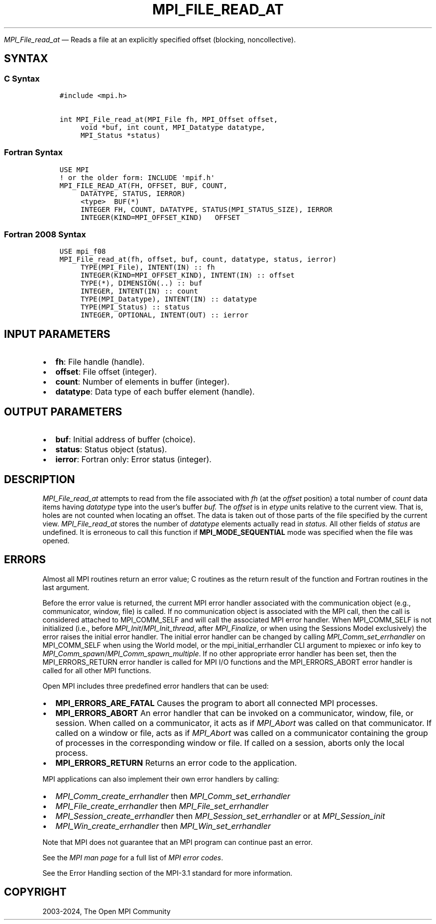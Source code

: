.\" Man page generated from reStructuredText.
.
.TH "MPI_FILE_READ_AT" "3" "Nov 15, 2024" "" "Open MPI"
.
.nr rst2man-indent-level 0
.
.de1 rstReportMargin
\\$1 \\n[an-margin]
level \\n[rst2man-indent-level]
level margin: \\n[rst2man-indent\\n[rst2man-indent-level]]
-
\\n[rst2man-indent0]
\\n[rst2man-indent1]
\\n[rst2man-indent2]
..
.de1 INDENT
.\" .rstReportMargin pre:
. RS \\$1
. nr rst2man-indent\\n[rst2man-indent-level] \\n[an-margin]
. nr rst2man-indent-level +1
.\" .rstReportMargin post:
..
.de UNINDENT
. RE
.\" indent \\n[an-margin]
.\" old: \\n[rst2man-indent\\n[rst2man-indent-level]]
.nr rst2man-indent-level -1
.\" new: \\n[rst2man-indent\\n[rst2man-indent-level]]
.in \\n[rst2man-indent\\n[rst2man-indent-level]]u
..
.sp
\fI\%MPI_File_read_at\fP — Reads a file at an explicitly specified offset
(blocking, noncollective).
.SH SYNTAX
.SS C Syntax
.INDENT 0.0
.INDENT 3.5
.sp
.nf
.ft C
#include <mpi.h>

int MPI_File_read_at(MPI_File fh, MPI_Offset offset,
     void *buf, int count, MPI_Datatype datatype,
     MPI_Status *status)
.ft P
.fi
.UNINDENT
.UNINDENT
.SS Fortran Syntax
.INDENT 0.0
.INDENT 3.5
.sp
.nf
.ft C
USE MPI
! or the older form: INCLUDE \(aqmpif.h\(aq
MPI_FILE_READ_AT(FH, OFFSET, BUF, COUNT,
     DATATYPE, STATUS, IERROR)
     <type>  BUF(*)
     INTEGER FH, COUNT, DATATYPE, STATUS(MPI_STATUS_SIZE), IERROR
     INTEGER(KIND=MPI_OFFSET_KIND)   OFFSET
.ft P
.fi
.UNINDENT
.UNINDENT
.SS Fortran 2008 Syntax
.INDENT 0.0
.INDENT 3.5
.sp
.nf
.ft C
USE mpi_f08
MPI_File_read_at(fh, offset, buf, count, datatype, status, ierror)
     TYPE(MPI_File), INTENT(IN) :: fh
     INTEGER(KIND=MPI_OFFSET_KIND), INTENT(IN) :: offset
     TYPE(*), DIMENSION(..) :: buf
     INTEGER, INTENT(IN) :: count
     TYPE(MPI_Datatype), INTENT(IN) :: datatype
     TYPE(MPI_Status) :: status
     INTEGER, OPTIONAL, INTENT(OUT) :: ierror
.ft P
.fi
.UNINDENT
.UNINDENT
.SH INPUT PARAMETERS
.INDENT 0.0
.IP \(bu 2
\fBfh\fP: File handle (handle).
.IP \(bu 2
\fBoffset\fP: File offset (integer).
.IP \(bu 2
\fBcount\fP: Number of elements in buffer (integer).
.IP \(bu 2
\fBdatatype\fP: Data type of each buffer element (handle).
.UNINDENT
.SH OUTPUT PARAMETERS
.INDENT 0.0
.IP \(bu 2
\fBbuf\fP: Initial address of buffer (choice).
.IP \(bu 2
\fBstatus\fP: Status object (status).
.IP \(bu 2
\fBierror\fP: Fortran only: Error status (integer).
.UNINDENT
.SH DESCRIPTION
.sp
\fI\%MPI_File_read_at\fP attempts to read from the file associated with \fIfh\fP (at
the \fIoffset\fP position) a total number of \fIcount\fP data items having
\fIdatatype\fP type into the user’s buffer \fIbuf.\fP The \fIoffset\fP is in \fIetype\fP
units relative to the current view. That is, holes are not counted when
locating an offset. The data is taken out of those parts of the file
specified by the current view. \fI\%MPI_File_read_at\fP stores the number of
\fIdatatype\fP elements actually read in \fIstatus.\fP All other fields of
\fIstatus\fP are undefined. It is erroneous to call this function if
\fBMPI_MODE_SEQUENTIAL\fP mode was specified when the file was opened.
.SH ERRORS
.sp
Almost all MPI routines return an error value; C routines as the return result
of the function and Fortran routines in the last argument.
.sp
Before the error value is returned, the current MPI error handler associated
with the communication object (e.g., communicator, window, file) is called.
If no communication object is associated with the MPI call, then the call is
considered attached to MPI_COMM_SELF and will call the associated MPI error
handler. When MPI_COMM_SELF is not initialized (i.e., before
\fI\%MPI_Init\fP/\fI\%MPI_Init_thread\fP, after \fI\%MPI_Finalize\fP, or when using the Sessions
Model exclusively) the error raises the initial error handler. The initial
error handler can be changed by calling \fI\%MPI_Comm_set_errhandler\fP on
MPI_COMM_SELF when using the World model, or the mpi_initial_errhandler CLI
argument to mpiexec or info key to \fI\%MPI_Comm_spawn\fP/\fI\%MPI_Comm_spawn_multiple\fP\&.
If no other appropriate error handler has been set, then the MPI_ERRORS_RETURN
error handler is called for MPI I/O functions and the MPI_ERRORS_ABORT error
handler is called for all other MPI functions.
.sp
Open MPI includes three predefined error handlers that can be used:
.INDENT 0.0
.IP \(bu 2
\fBMPI_ERRORS_ARE_FATAL\fP
Causes the program to abort all connected MPI processes.
.IP \(bu 2
\fBMPI_ERRORS_ABORT\fP
An error handler that can be invoked on a communicator,
window, file, or session. When called on a communicator, it
acts as if \fI\%MPI_Abort\fP was called on that communicator. If
called on a window or file, acts as if \fI\%MPI_Abort\fP was called
on a communicator containing the group of processes in the
corresponding window or file. If called on a session,
aborts only the local process.
.IP \(bu 2
\fBMPI_ERRORS_RETURN\fP
Returns an error code to the application.
.UNINDENT
.sp
MPI applications can also implement their own error handlers by calling:
.INDENT 0.0
.IP \(bu 2
\fI\%MPI_Comm_create_errhandler\fP then \fI\%MPI_Comm_set_errhandler\fP
.IP \(bu 2
\fI\%MPI_File_create_errhandler\fP then \fI\%MPI_File_set_errhandler\fP
.IP \(bu 2
\fI\%MPI_Session_create_errhandler\fP then \fI\%MPI_Session_set_errhandler\fP or at \fI\%MPI_Session_init\fP
.IP \(bu 2
\fI\%MPI_Win_create_errhandler\fP then \fI\%MPI_Win_set_errhandler\fP
.UNINDENT
.sp
Note that MPI does not guarantee that an MPI program can continue past
an error.
.sp
See the \fI\%MPI man page\fP for a full list of \fI\%MPI error codes\fP\&.
.sp
See the Error Handling section of the MPI\-3.1 standard for
more information.
.SH COPYRIGHT
2003-2024, The Open MPI Community
.\" Generated by docutils manpage writer.
.
